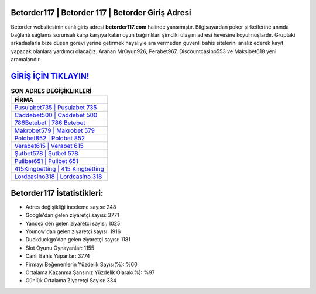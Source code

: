 ﻿Betorder117 | Betorder 117 | Betorder Giriş Adresi
===================================

.. image:: images/betorder-giris.jpg
   :width: 600
   
Betorder websitesinin canlı giriş adresi **betorder117.com** halinde yansımıştır. Bilgisayardan poker şirketlerine anında bağlantı sağlama sorunsalı karşı karşıya kalan oyun bağımlıları şimdiki ulaşım adresi hevesine koyulmuşlardır. Gruptaki arkadaşlarla bize düşen görevi yerine getirmek hayaliyle ara vermeden güvenli bahis sitelerini analiz ederek kayıt yapacak olanlara yardımcı olacağız. Aranan MrOyun926, Perabet967, Discountcasino553 ve Maksibet618 yeni aramalarıdır.

`GİRİŞ İÇİN TIKLAYIN! <https://uclck.me/gonow>`_
==============

.. list-table:: **SON ADRES DEĞİŞİKLİKLERİ**
   :widths: 100
   :header-rows: 1

   * - FİRMA
   * - `Pusulabet735 | Pusulabet 735 <pusulabet735-pusulabet-735-pusulabet-giris-adresi.html>`_
   * - `Caddebet500 | Caddebet 500 <caddebet500-caddebet-500-caddebet-giris-adresi.html>`_
   * - `786Betebet | 786 Betebet <786betebet-786-betebet-betebet-giris-adresi.html>`_	 
   * - `Makrobet579 | Makrobet 579 <makrobet579-makrobet-579-makrobet-giris-adresi.html>`_	 
   * - `Polobet852 | Polobet 852 <polobet852-polobet-852-polobet-giris-adresi.html>`_ 
   * - `Verabet615 | Verabet 615 <verabet615-verabet-615-verabet-giris-adresi.html>`_
   * - `Şutbet578 | Şutbet 578 <sutbet578-sutbet-578-sutbet-giris-adresi.html>`_	 
   * - `Pulibet651 | Pulibet 651 <pulibet651-pulibet-651-pulibet-giris-adresi.html>`_
   * - `415Kingbetting | 415 Kingbetting <415kingbetting-415-kingbetting-kingbetting-giris-adresi.html>`_
   * - `Lordcasino318 | Lordcasino 318 <lordcasino318-lordcasino-318-lordcasino-giris-adresi.html>`_
	 
Betorder117 İstatistikleri:
===================================	 
* Adres değişikliği inceleme sayısı: 248
* Google'dan gelen ziyaretçi sayısı: 3771
* Yandex'den gelen ziyaretçi sayısı: 1025
* Younow'dan gelen ziyaretçi sayısı: 1916
* Duckduckgo'dan gelen ziyaretçi sayısı: 1181
* Slot Oyunu Oynayanlar: 1155
* Canlı Bahis Yapanlar: 3774
* Firmayı Beğenenlerin Yüzdelik Sayısı(%): %60
* Ortalama Kazanma Şansınız Yüzdelik Olarak(%): %97
* Günlük Ortalama Ziyaretçi Sayısı: 334

